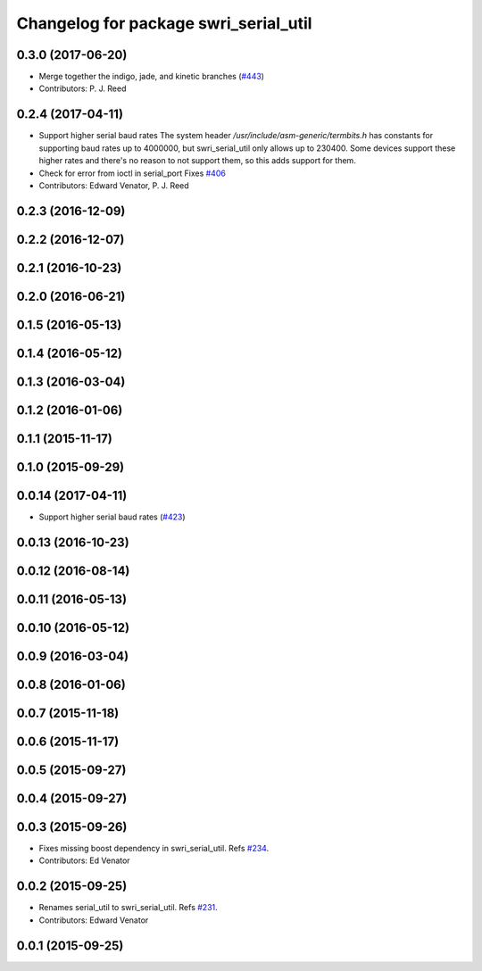 ^^^^^^^^^^^^^^^^^^^^^^^^^^^^^^^^^^^^^^
Changelog for package swri_serial_util
^^^^^^^^^^^^^^^^^^^^^^^^^^^^^^^^^^^^^^

0.3.0 (2017-06-20)
------------------
* Merge together the indigo, jade, and kinetic branches (`#443 <https://github.com/pjreed/marti_common/issues/443>`_)
* Contributors: P. J. Reed

0.2.4 (2017-04-11)
------------------
* Support higher serial baud rates
  The system header `/usr/include/asm-generic/termbits.h` has constants for
  supporting baud rates up to 4000000, but swri_serial_util only allows up
  to 230400.  Some devices support these higher rates and there's no reason
  to not support them, so this adds support for them.
* Check for error from ioctl in serial_port
  Fixes `#406 <https://github.com/swri-robotics/marti_common/issues/406>`_
* Contributors: Edward Venator, P. J. Reed

0.2.3 (2016-12-09)
------------------

0.2.2 (2016-12-07)
------------------

0.2.1 (2016-10-23)
------------------

0.2.0 (2016-06-21)
------------------

0.1.5 (2016-05-13)
------------------

0.1.4 (2016-05-12)
------------------

0.1.3 (2016-03-04)
------------------

0.1.2 (2016-01-06)
------------------

0.1.1 (2015-11-17)
------------------

0.1.0 (2015-09-29)
------------------

0.0.14 (2017-04-11)
-------------------
* Support higher serial baud rates (`#423 <https://github.com/swri-robotics/marti_common/issues/423>`_)

0.0.13 (2016-10-23)
-------------------

0.0.12 (2016-08-14)
-------------------

0.0.11 (2016-05-13)
-------------------

0.0.10 (2016-05-12)
-------------------

0.0.9 (2016-03-04)
------------------

0.0.8 (2016-01-06)
------------------

0.0.7 (2015-11-18)
------------------

0.0.6 (2015-11-17)
------------------

0.0.5 (2015-09-27)
------------------

0.0.4 (2015-09-27)
------------------

0.0.3 (2015-09-26)
------------------
* Fixes missing boost dependency in swri_serial_util.
  Refs `#234 <https://github.com/swri-robotics/marti_common/issues/234>`_.
* Contributors: Ed Venator

0.0.2 (2015-09-25)
------------------
* Renames serial_util to swri_serial_util. Refs `#231 <https://github.com/swri-robotics/marti_common/issues/231>`_.
* Contributors: Edward Venator

0.0.1 (2015-09-25)
------------------
